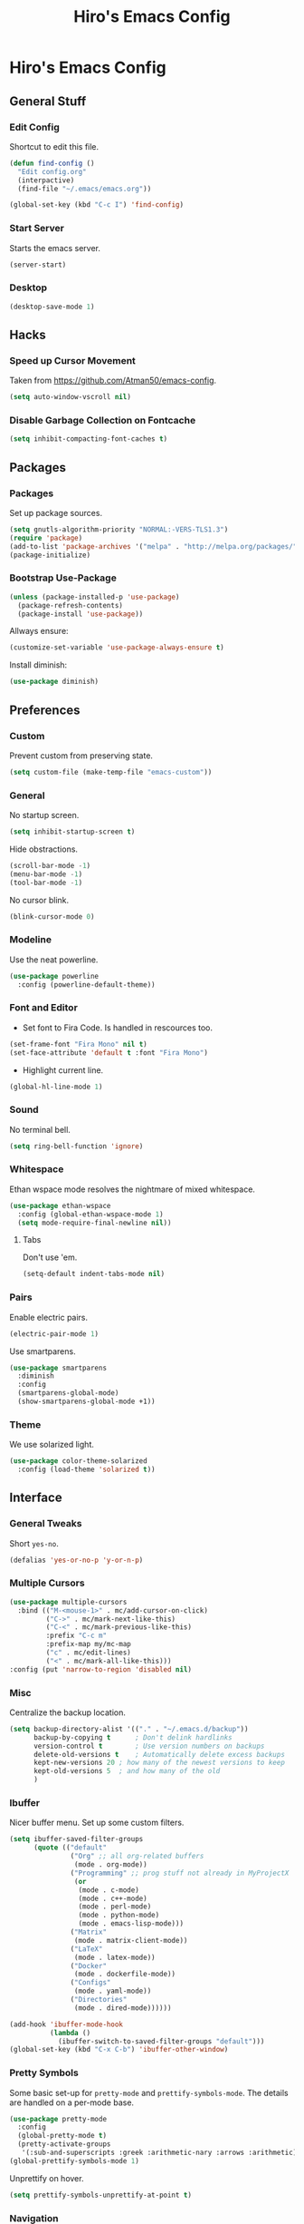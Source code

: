 #+TITLE: Hiro's Emacs Config

* Hiro's Emacs Config
** General Stuff
*** Edit Config
Shortcut to edit this file.
#+BEGIN_SRC emacs-lisp :tangle yes
  (defun find-config ()
    "Edit config.org"
    (interpactive)
    (find-file "~/.emacs/emacs.org"))

  (global-set-key (kbd "C-c I") 'find-config)
#+END_SRC

*** Start Server
Starts the emacs server.
#+BEGIN_SRC emacs-lisp :tangle yes
  (server-start)
#+END_SRC

*** Desktop
#+BEGIN_SRC emacs-lisp :tangle yes
  (desktop-save-mode 1)
#+END_SRC

** Hacks
*** Speed up Cursor Movement
Taken from https://github.com/Atman50/emacs-config.
#+BEGIN_SRC emacs-lisp :tangle yes
  (setq auto-window-vscroll nil)
#+END_SRC

*** Disable Garbage Collection on Fontcache
#+BEGIN_SRC emacs-lisp :tangle yes
  (setq inhibit-compacting-font-caches t)
#+END_SRC

** Packages
*** Packages
Set up package sources.
#+BEGIN_SRC emacs-lisp :tangle yes
  (setq gnutls-algorithm-priority "NORMAL:-VERS-TLS1.3")
  (require 'package)
  (add-to-list 'package-archives '("melpa" . "http://melpa.org/packages/"))
  (package-initialize)
#+END_SRC

*** Bootstrap Use-Package
#+BEGIN_SRC emacs-lisp :tangle yes
  (unless (package-installed-p 'use-package)
    (package-refresh-contents)
    (package-install 'use-package))
#+END_SRC

Allways ensure:
#+BEGIN_SRC emacs-lisp :tangle yes
  (customize-set-variable 'use-package-always-ensure t)
#+END_SRC

Install diminish:
#+BEGIN_SRC emacs-lisp :tangle yes
  (use-package diminish)
#+END_SRC

** Preferences
*** Custom
Prevent custom from preserving state.
#+BEGIN_SRC emacs-lisp :tangle yes
  (setq custom-file (make-temp-file "emacs-custom"))
#+END_SRC

*** General
 No startup screen.
 #+BEGIN_SRC emacs-lisp :tangle yes
   (setq inhibit-startup-screen t)
 #+END_SRC

 Hide obstractions.
 #+BEGIN_SRC emacs-lisp :tangle yes
   (scroll-bar-mode -1)
   (menu-bar-mode -1)
   (tool-bar-mode -1)
 #+END_SRC

 No cursor blink.
 #+BEGIN_SRC emacs-lisp :tangle yes
   (blink-cursor-mode 0)
 #+END_SRC

*** Modeline
Use the neat powerline.
#+BEGIN_SRC emacs-lisp :tangle yes
  (use-package powerline
    :config (powerline-default-theme))
#+END_SRC

*** Font and Editor
- Set font to Fira Code. Is handled in rescources too.
#+BEGIN_SRC emacs-lisp :tangle yes
  (set-frame-font "Fira Mono" nil t)
  (set-face-attribute 'default t :font "Fira Mono")
#+END_SRC

 - Highlight current line.
#+BEGIN_SRC emacs-lisp :tangle yes
  (global-hl-line-mode 1)
#+END_SRC
*** Sound
No terminal bell.
#+BEGIN_SRC emacs-lisp :tangle yes
  (setq ring-bell-function 'ignore)
#+END_SRC

*** Whitespace
Ethan wspace mode resolves the nightmare of mixed whitespace.
#+BEGIN_SRC emacs-lisp :tangle yes
  (use-package ethan-wspace
    :config (global-ethan-wspace-mode 1)
    (setq mode-require-final-newline nil))
#+END_SRC

**** Tabs
Don't use 'em.
#+BEGIN_SRC emacs-lisp :tangle yes
  (setq-default indent-tabs-mode nil)
#+END_SRC

*** Pairs
Enable electric pairs.
#+BEGIN_SRC emacs-lisp :tangle yes
  (electric-pair-mode 1)
#+END_SRC

Use smartparens.
#+BEGIN_SRC emacs-lisp :tangle yes
  (use-package smartparens
    :diminish
    :config
    (smartparens-global-mode)
    (show-smartparens-global-mode +1))
#+END_SRC

*** Theme
We use solarized light.
#+begin_src emacs-lisp :tangle yes
  (use-package color-theme-solarized
    :config (load-theme 'solarized t))
#+end_src

** Interface
*** General Tweaks
Short =yes-no=.
#+BEGIN_SRC emacs-lisp :tangle yes
  (defalias 'yes-or-no-p 'y-or-n-p)
#+END_SRC

*** Multiple Cursors
#+BEGIN_SRC emacs-lisp :tangle yes
  (use-package multiple-cursors
    :bind (("M-<mouse-1>" . mc/add-cursor-on-click)
           ("C->" . mc/mark-next-like-this)
           ("C-<" . mc/mark-previous-like-this)
           :prefix "C-c m"
           :prefix-map my/mc-map
           ("c" . mc/edit-lines)
           ("<" . mc/mark-all-like-this)))
  :config (put 'narrow-to-region 'disabled nil)
#+END_SRC

*** Misc
Centralize the backup location.
#+BEGIN_SRC emacs-lisp :tangle yes
  (setq backup-directory-alist '(("." . "~/.emacs.d/backup"))
        backup-by-copying t      ; Don't delink hardlinks
        version-control t        ; Use version numbers on backups
        delete-old-versions t    ; Automatically delete excess backups
        kept-new-versions 20 ; how many of the newest versions to keep
        kept-old-versions 5  ; and how many of the old
        )
#+END_SRC

*** Ibuffer
Nicer buffer menu. Set up some custom filters.
#+BEGIN_SRC emacs-lisp :tangle yes
  (setq ibuffer-saved-filter-groups
        (quote (("default"
                 ("Org" ;; all org-related buffers
                  (mode . org-mode))
                 ("Programming" ;; prog stuff not already in MyProjectX
                  (or
                   (mode . c-mode)
                   (mode . c++-mode)
                   (mode . perl-mode)
                   (mode . python-mode)
                   (mode . emacs-lisp-mode)))
                 ("Matrix"
                  (mode . matrix-client-mode))
                 ("LaTeX"
                  (mode . latex-mode))
                 ("Docker"
                  (mode . dockerfile-mode))
                 ("Configs"
                  (mode . yaml-mode))
                 ("Directories"
                  (mode . dired-mode))))))

  (add-hook 'ibuffer-mode-hook
            (lambda ()
              (ibuffer-switch-to-saved-filter-groups "default")))
  (global-set-key (kbd "C-x C-b") 'ibuffer-other-window)
#+END_SRC

*** Pretty Symbols
Some basic set-up for ~pretty-mode~ and ~prettify-symbols-mode~. The
details are handled on a per-mode base.

#+BEGIN_SRC emacs-lisp :tangle yes
  (use-package pretty-mode
    :config
    (global-pretty-mode t)
    (pretty-activate-groups
     '(:sub-and-superscripts :greek :arithmetic-nary :arrows :arithmetic)))
  (global-prettify-symbols-mode 1)
#+END_SRC

Unprettify on hover.
#+BEGIN_SRC emacs-lisp :tangle yes
  (setq prettify-symbols-unprettify-at-point t)
#+END_SRC

*** Navigation
**** Avy
Jump to char.
#+BEGIN_SRC emacs-lisp :tangle yes
  (use-package avy
    :bind (("M-g w" . avy-goto-word-1)
           ("M-g f" . avy-goto-line)
           ("C-'" . avy-goto-char)
           ("C-;" . avy-goto-char-2)))
#+END_SRC
**** Modalka
Modal editing graduallt integrated.
#+BEGIN_SRC emacs-lisp :tangle yes
  (use-package modalka
    :bind ("<escape>" . modalka-mode)
    :config
    ;; cursor
    (setq-default cursor-type 'box)
    (setq modalka-cursor-type '(bar . 1))

    ;; bindings
    (modalka-define-kbd "SPC" "C-SPC")
    (modalka-define-kbd "," "C-,")

    (modalka-define-kbd "/" "M-.")
    (modalka-define-kbd "." "C-.")
    (modalka-define-kbd ":" "M-;")
    (modalka-define-kbd ";" "C-;")
    (modalka-define-kbd "?" "M-,")

    (modalka-define-kbd "0" "C-0")
    (modalka-define-kbd "1" "C-1")
    (modalka-define-kbd "2" "C-2")
    (modalka-define-kbd "3" "C-3")
    (modalka-define-kbd "4" "C-4")
    (modalka-define-kbd "5" "C-5")
    (modalka-define-kbd "6" "C-6")
    (modalka-define-kbd "7" "C-7")
    (modalka-define-kbd "8" "C-8")
    (modalka-define-kbd "9" "C-9")

    (modalka-define-kbd "a" "C-a")
    (modalka-define-kbd "b" "C-b")
    ;; (modalka-define-kbd "c b" "C-c C-b")
    (modalka-define-kbd "c c" "C-c C-c")
    ;; (modalka-define-kbd "c k" "C-c C-k")
    ;; (modalka-define-kbd "c n" "C-c C-n")
    ;; (modalka-define-kbd "c s" "C-c C-s")
    ;; (modalka-define-kbd "c u" "C-c C-u")
    ;; (modalka-define-kbd "c v" "C-c C-v")
    ;; (modalka-define-kbd "c p p" "C-c p p")
    (modalka-define-kbd "c p s" "C-c p s s")
    (modalka-define-kbd "c p p" "C-c p p")
    (modalka-define-kbd "c p f" "C-c p f")
    (modalka-define-kbd "c p c" "C-c p O c")
    (modalka-define-kbd "d" "C-d")
    (modalka-define-kbd "e" "C-e")
    (modalka-define-kbd "f" "C-f")
    (modalka-define-kbd "g" "C-g")
    (modalka-define-kbd "h" "M-h")
    (modalka-define-kbd "i" "C-i")
    (modalka-define-kbd "j" "M-j")
    (modalka-define-kbd "k" "C-k")
    (modalka-define-kbd "l" "C-l")
    (modalka-define-kbd "m" "C-m")
    (modalka-define-kbd "n" "C-n")
    (modalka-define-kbd "o" "C-o")
    (modalka-define-kbd "p" "C-p")
    (modalka-define-kbd "q" "M-q")
    (define-key modalka-mode-map (kbd "Q x") #'persp-switch)
    (modalka-define-kbd "r" "C-r")
    (modalka-define-kbd "s" "C-s")
    (modalka-define-kbd "t" "C-t")
    (modalka-define-kbd "u" "C-u")
    (modalka-define-kbd "v" "C-v")
    (modalka-define-kbd "w" "C-w")
    (modalka-define-kbd "x ;" "C-x C-;")
    (modalka-define-kbd "x e" "C-x C-e")
    (modalka-define-kbd "x o" "C-x o")
    (modalka-define-kbd "x f" "C-x C-f")
    (modalka-define-kbd "x g" "C-x g")
    (modalka-define-kbd "x b" "C-x b")
    (modalka-define-kbd "x s" "C-x C-s")
    (modalka-define-kbd "x S" "C-x s")
    (modalka-define-kbd "x x s" "C-x x s")
    (modalka-define-kbd "x 1" "C-x 1")
    (modalka-define-kbd "x 2" "C-x 2")
    (modalka-define-kbd "x 3" "C-x 3")
    (modalka-define-kbd "x 4" "C-x 4")
    (modalka-define-kbd "x <left>" "C-x <left>")
    (modalka-define-kbd "x x <left>" "C-x x <left>")
    (modalka-define-kbd "x <right>" "C-x <right>")
    (modalka-define-kbd "x x <right>" "C-x x <right>")
    (modalka-define-kbd "y" "C-y")
    (modalka-define-kbd "z" "M-z")

    (modalka-define-kbd "A" "M-SPC")
    (modalka-define-kbd "B" "M-b")
    (modalka-define-kbd "C" "M-c")
    (modalka-define-kbd "D" "M-d")
    (modalka-define-kbd "E" "M-e")
    (modalka-define-kbd "F" "M-f")
    (modalka-define-kbd "G" "C-`")
    (modalka-define-kbd "H" "M-H")
    ;; J
    (modalka-define-kbd "K" "M-k")
    (modalka-define-kbd "L" "M-l")
    (modalka-define-kbd "M" "M-m")
    (modalka-define-kbd "N" "M-n")
    (modalka-define-kbd "O" "M-o")
    (modalka-define-kbd "P" "M-p")
    (modalka-define-kbd "R" "M-r")
    (modalka-define-kbd "S" "M-S")
    (modalka-define-kbd "T" "M-t")
    (modalka-define-kbd "U" "M-u")
    (modalka-define-kbd "V" "M-v")
    (modalka-define-kbd "W" "M-w")
    ;; X
    (modalka-define-kbd "Y" "M-y")
    (modalka-define-kbd "Z" "C-z")
    (modalka-define-kbd "<" "M-<")
    (modalka-define-kbd ">" "M->")
    )
#+END_SRC

*** Move Lines
Move whole lines easily.
#+BEGIN_SRC emacs-lisp :tangle yes
  (use-package move-text
    :diminish
    :config (move-text-default-bindings))
#+END_SRC

*** Treemacs
#+BEGIN_SRC emacs-lisp :tangle yes
  (use-package treemacs
    :ensure t
    :defer t
    :init
    (with-eval-after-load 'winum
      (define-key winum-keymap (kbd "M-0") #'treemacs-select-window))
    :config
    (progn
      (setq treemacs-collapse-dirs                 (if treemacs-python-executable 3 0)
            treemacs-deferred-git-apply-delay      0.5
            treemacs-display-in-side-window        t
            treemacs-eldoc-display                 t
            treemacs-file-event-delay              5000
            treemacs-file-follow-delay             0.2
            treemacs-follow-after-init             t
            treemacs-git-command-pipe              ""
            treemacs-goto-tag-strategy             'refetch-index
            treemacs-indentation                   2
            treemacs-indentation-string            " "
            treemacs-is-never-other-window         nil
            treemacs-max-git-entries               5000
            treemacs-missing-project-action        'ask
            treemacs-no-png-images                 nil
            treemacs-no-delete-other-windows       t
            treemacs-project-follow-cleanup        nil
            treemacs-persist-file                  (expand-file-name ".cache/treemacs-persist" user-emacs-directory)
            treemacs-position                      'left
            treemacs-recenter-distance             0.1
            treemacs-recenter-after-file-follow    nil
            treemacs-recenter-after-tag-follow     nil
            treemacs-recenter-after-project-jump   'always
            treemacs-recenter-after-project-expand 'on-distance
            treemacs-show-cursor                   nil
            treemacs-show-hidden-files             t
            treemacs-silent-filewatch              nil
            treemacs-silent-refresh                nil
            treemacs-sorting                       'alphabetic-desc
            treemacs-space-between-root-nodes      t
            treemacs-tag-follow-cleanup            t
            treemacs-tag-follow-delay              1.5
            treemacs-width                         35)

      ;; The default width and height of the icons is 22 pixels. If you are
      ;; using a Hi-DPI display, uncomment this to double the icon size.
      ;;(treemacs-resize-icons 44)

      (treemacs-follow-mode t)
      (treemacs-filewatch-mode t)
      (treemacs-fringe-indicator-mode t)
      (pcase (cons (not (null (executable-find "git")))
                   (not (null treemacs-python-executable)))
        (`(t . t)
         (treemacs-git-mode 'deferred))
        (`(t . _)
         (treemacs-git-mode 'simple))))
    :bind
    (:map global-map
          ("M-0"       . treemacs-select-window)
          ("C-x t 1"   . treemacs-delete-other-windows)
          ("C-x t t"   . treemacs)
          ("C-x t B"   . treemacs-bookmark)
          ("C-x t C-t" . treemacs-find-file)
          ("C-x t M-t" . treemacs-find-tag)))

  (use-package treemacs-projectile
    :after treemacs projectile
    :ensure t)

  (use-package treemacs-icons-dired
    :after treemacs dired
    :ensure t
    :config (treemacs-icons-dired-mode))

  (use-package treemacs-magit
    :after treemacs magit
    :ensure t)
#+END_SRC

*** Rainbow Delimiters
Color code matching delimiters.
#+BEGIN_SRC emacs-lisp :tangle yes
;;(use-package rainbow-delimiters
;;:hook prog-mode)
#+END_SRC

** Programming / Language Support
*** LSP
Support for the =Language Server Protocol=.
#+BEGIN_SRC emacs-lisp :tangle yes
  (use-package lsp-ui)
  (use-package lsp-treemacs)
  (use-package lsp-mode
    :after (lsp-ui elixir-mode)
    :config
    (setq lsp-prefer-flymake nil)
    (setq lsp-ui-doc-enable nil
          lsp-ui-doc-use-childframe t
          lsp-ui-doc-position 'top
          lsp-ui-doc-include-signature t
          lsp-ui-sideline-enable nil
          lsp-ui-flycheck-enable t
          lsp-ui-flycheck-list-position 'right
          lsp-ui-flycheck-live-reporting t
          lsp-ui-peek-enable t
          lsp-ui-peek-list-width 60
          lsp-ui-peek-peek-height 25)
    (setq lsp-clients-elixir-server-executable "/home/hiro/src/elixir-ls/release/language_server.sh")
    :hook ((elixir-mode . lsp)
           (lsp-mode . lsp-ui-mode)))
#+END_SRC

*** Company
#+BEGIN_SRC emacs-lisp :tangle yes
  (use-package company
    :diminish
    :bind (("<C-tab>" . company-complete)
           :map company-active-map
           ("C-n" . company-select-next-or-abort)
           ("C-p" . company-select-previous-or-abort))
    :config
    (setq company-show-numbers t)
    (setq company-idle-delay 0)
    (setq company-lsp-cache-candidates 'auto)
    (company-tng-configure-default)
    (setq company-frontends
          '(company-tng-frontend
            company-pseudo-tooltip-frontend
            company-echo-metadata-frontend))

    :hook (after-init . global-company-mode))
#+END_SRC

Set up the company backends: (maybe do it the other way around...)
#+BEGIN_SRC emacs-lisp :tangle yes
  (use-package company-tern
    :config (add-to-list 'company-backends 'company-tern))
  (use-package company-anaconda
    :config (add-to-list 'company-backends 'company-anaconda))
  (use-package company-lsp
    :config (add-to-list 'company-backends 'company-lsp))
#+END_SRC

*** Lisp
**** Roswell
Support for the roswell package manager.
#+BEGIN_SRC emacs-lisp :tangle yes
  (load (expand-file-name "~/.roswell/helper.el"))
#+END_SRC

**** Lispy Mode
A lisp code navigation extension that exploits the syntax of lisp to
avoid modifiers.

#+BEGIN_SRC emacs-lisp :tangle yes
  (use-package lispy
    :diminish
    :bind (("M-(" . lispy-parens-auto-wrap))
    :config (setq lispy-use-sly t)
    :hook ((emacs-lisp-mode . lispy-mode)
           (eval-expression-minibuffer-setup . lispy-mode)
           (ielm-mode . lispy-mode)
           (lisp-mode . lispy-mode)
           (common-lisp-mode . lispy-mode)
           (lisp-interaction-mode . lispy-mode)
           (scheme-mode . lispy-mode)))
#+END_SRC

**** Sly
Slime fork with new features.
#+BEGIN_SRC emacs-lisp :tangle yes
  (use-package sly)
  (use-package sly-repl-ansi-color
    :after sly)
  (use-package sly-quicklisp
    :after sly)
  (use-package sly-macrostep
    :after sly)
#+END_SRC

*** Poly Mode
Multiple major modes in one buffer.

#+BEGIN_SRC emacs-lisp :tangle yes
  (use-package polymode
    :config
    (use-package poly-markdown)
    (use-package poly-org))
#+END_SRC

*** Org Mode
**** General Tweaks
#+BEGIN_SRC emacs-lisp :tangle yes
  (setq org-treat-S-cursor-todo-selection-as-state-change nil)
  (setq org-clock-persist 'history)
  (org-clock-persistence-insinuate)
#+END_SRC
**** Refile

 - Targets include this file and any file contributing to the agenda - up to 9 levels deep
#+BEGIN_SRC emacs-lisp :tangle yes
  (setq org-refile-targets
        (quote
         ((nil :maxlevel . 9)
          (org-agenda-files :maxlevel . 9))))
#+END_SRC

 - Use full outline paths for refile targets - we file directly with IDO
#+BEGIN_SRC emacs-lisp :tangle yes
  (setq org-refile-use-outline-path t)
#+END_SRC

 - Targets complete directly with IDO
#+BEGIN_SRC emacs-lisp :tangle yes
  (setq org-outline-path-complete-in-steps nil)
#+END_SRC

 - Allow refile to create parent tasks with confirmation
#+BEGIN_SRC emacs-lisp :tangle yes
  (setq org-refile-allow-creating-parent-nodes (quote confirm))
#+END_SRC

 - Use the current window for indirect buffer display
#+BEGIN_SRC emacs-lisp :tangle yes
  (setq org-indirect-buffer-display 'current-window)
#+END_SRC

 - Exclude DONE state tasks from refile targets
#+BEGIN_SRC emacs-lisp :tangle yes
  (defun bh/verify-refile-target ()
    "Exclude todo keywords with a done state from refile targets."
    (not (member (nth 2
                    (org-heading-components))
               org-done-keywords)))
  (setq org-refile-target-verify-function 'bh/verify-refile-target)
#+END_SRC

**** Agenda
 - Formatting: Add path to Items
#+BEGIN_SRC emacs-lisp :tangle yes
  (setq org-agenda-prefix-format
        '((agenda . " %i %-12:c%?-12t% s")
          (timeline . "  % s")
          (todo .
                " %i %-12:c %(concat \"[ \"(org-format-outline-path (org-get-outline-path)) \" ]\") ")
          (tags .
                " %i %-12:c %(concat \"[ \"(org-format-outline-path (org-get-outline-path)) \" ]\") ")
          (search . " %i %-12:c")))
#+END_SRC

 - Custom Agenda Commands
#+BEGIN_SRC emacs-lisp :tangle yes
  (setq org-agenda-custom-commands
        '(("X" agenda
           ""
           nil
           ("~/Documents/org/out/agenda.html"))
          ("n" "Notes"
           tags
           "NOTE"
           ((org-agenda-overriding-header "Notes")
            (org-tags-match-list-sublevels t))
           ("~/Documents/org/out/notes.html"))
          ("s" "Next"
           todo
           "NEXT"
           ((org-agenda-overriding-header "Next")
            (org-tags-match-list-sublevels t))
           ("~/Documents/org/out/next.html"))
          ("f" "Questions"
           tags
           "QUESTION"
           ((org-agenda-overriding-header "Questions")
            (org-tags-match-list-sublevels t))
           ("~/Documents/org/out/question.html"))
          ("l" "Einkaufsliste"
           todo
           "OUTOFSTOCK"
           ((org-agenda-overriding-header "Einkaufsliste")
            (org-tags-match-list-sublevels t))
           ("~/Documents/org/out/einkaufsliste.html"))))
#+END_SRC

**** Super Agenda
Buff the agenda to use Groups.

#+BEGIN_SRC emacs-lisp :tangle yes
  (use-package org-super-agenda
    :defer t
    :config
    (setq org-super-agenda-groups
          '((:name "NEXT"
                   :order 1
                   :todo "NEXT")
            (:name "WAITING"
                   :order 2
                   :todo "WAITING")
            (:name "TODO"
                   :order 3
                   :todo "TODO")))
    (org-super-agenda-mode 1))
#+END_SRC

**** Keybindings
#+BEGIN_SRC emacs-lisp :tangle yes
  (global-set-key (kbd "C-c c") 'org-capture)
#+END_SRC

**** Directories
#+BEGIN_SRC emacs-lisp :tangle yes
  (setq org-directory "~/Documents/org")
  (setq org-default-notes-file "~/Documents/org/refile.org")
#+END_SRC

Agenda Files:
#+BEGIN_SRC emacs-lisp :tangle yes
  (setq org-agenda-files (list "~/Documents/org/todo.org" "~/Documents/org/calendar.org"))
#+END_SRC

**** Custom States
 - states
#+BEGIN_SRC emacs-lisp :tangle yes
(setq org-todo-keywords
      '((sequence "TODO" "WAITING" "NEXT" "HOLD" "|"
                  "DONE")
        (sequence "BESORGEN" "WARTEN" "|" "BESORGT")
        (sequence "OUTOFSTOCK" "|" "INSTOCK")
        (sequence "RESOLVE" "ASK" "RESEARCH" "|" "RESOLVED")
        (sequence "HOMEWORK" "ACTIVE" "|" "FINISHED")))
#+END_SRC

 - triggers
#+BEGIN_SRC emacs-lisp :tangle yes
  (setq org-todo-state-tags-triggers
        (quote
         (("CANCELLED"
           ("CANCELLED" . t))
          ("WAITING"
           ("WAITING" . t))
          ("HOLD"
           ("WAITING")
           ("HOLD" . t))
          (done ("WAITING")
                ("HOLD"))
          ("TODO"
           ("WAITING")
           ("CANCELLED")
           ("HOLD"))
          ("NEXT"
           ("WAITING")
           ("CANCELLED")
           ("HOLD"))
          ("DONE"
           ("WAITING")
           ("CANCELLED")
           ("HOLD")))))
#+END_SRC
**** Capture Templates
#+BEGIN_SRC emacs-lisp :tangle yes
  (setq org-capture-templates
        (quote
         (("t" "Todo"
           entry
           (file org-default-notes-file)
           "* TODO %?\n%U\n%a\n")
          ("n" "Note"
           entry
           (file org-default-notes-file)
           "* %? :NOTE:\n%U\n%a\n")
          ("q" "Question"
           entry
           (file "~/Documents/org/refile/questions.org")
           "* RESOLVE %? :QUESTION:\n%U\n%a\n")
          ("e" "Exercise"
           entry
           (file "~/Documents/org/refile/exercises.org")
           "* HOMEWORK %? :EXERCISE:\n%a\n")
          ("j" "Journal"
           entry
           (file+datetree "~/Documents/org/diary.org")
           "**** %?\n%U\n")
          ("m" "Meeting"
           entry
           (file org-default-notes-file)
           "** %? :MEETING:\n"))))
#+END_SRC
**** Babel
*** Git
**** Magit
 - Just load magit and give it a key.
#+BEGIN_SRC emacs-lisp :tangle yes
  (use-package magit
    :bind ("C-x g" . magit-status))
#+END_SRC

 - Reload files on git change.
#+BEGIN_SRC emacs-lisp :tangle yes
  (use-package magit-filenotify)
#+END_SRC

**** Gutter
Mark changed lines on the fringes.
#+BEGIN_SRC emacs-lisp :tangle yes
  (use-package git-gutter-fringe+
    ;:diminish
    :config
    (global-git-gutter+-mode 1)
    (git-gutter-fr+-minimal)
    (git-gutter+-turn-on))
#+END_SRC
*** Sage Math
CAS for some annoying calculations.
#+BEGIN_SRC emacs-lisp :tangle yes
  (use-package sage-shell-mode
    :hook (sage-shell-after-prompt . sage-shell-view-mode))
#+END_SRC

*** Ivy
Make mini-buffers and search nicer.
#+BEGIN_SRC emacs-lisp :tangle yes
  (use-package ivy
    :diminish ivy-mode
    :bind (("C-s" . swiper)
           ("C-x r" . counsel-recentf)
           ("C-x b" . counsel-ibuffer))
    :config
    (ivy-mode 1)
    (setq ivy-use-virtual-buffers t)
    (setq enable-recursive-minibuffers t)
    (with-eval-after-load 'recentf
      (setq ivy-use-virtual-buffers nil)))
#+END_SRC

*** LaTeX
Enable electric braces for math mode: ~\( \)~
#+BEGIN_SRC emacs-lisp :tangle yes
  (setq LaTeX-electric-left-right-brace t)
#+END_SRC

**** Latexmk
Set up latexmk for easier making.
#+BEGIN_SRC emacs-lisp :tangle yes
  (use-package auctex-latexmk
    :config
    (auctex-latexmk-setup))
#+END_SRC

**** TODO Use Tectonic
*** Javascript
**** JS2
Nicer JS mode.
#+BEGIN_SRC emacs-lisp :tangle yes
  (use-package js2-mode
    :hook (js2-mode . js2-imenu-extras-mode))
#+END_SRC

Refactoring and some simple goodies, like killing a semantic entity
rather than a line.
#+BEGIN_SRC emacs-lisp :tangle yes
  (use-package js2-refactor
    :config (js2r-add-keybindings-with-prefix "C-c C-r")
    :bind (:map js2-mode-map
                ("C-k" . js2r-kill))
    :hook (js2-mode . js2-refactor-mode))
#+END_SRC

**** RJSX
A js2 mode for a =jsx=.
#+BEGIN_SRC emacs-lisp :tangle yes
  (use-package rjsx-mode)
#+END_SRC

**** JS-Doc
Documentation comment helper.
#+BEGIN_SRC emacs-lisp :tangle yes
  (use-package js-doc
    :bind (:map js2-mode-map
                ("C-c i" . js-doc-insert-function-doc)
                ("@" . js-doc-insert-tag))
    :config
    (setq js-doc-mail-address "hiro@protagon.space"
          js-doc-author (format "Valentin Boettcher <%s>" js-doc-mail-address)
          js-doc-url "protagon.space"
          js-doc-license "MIT"))
#+END_SRC

**** JSON
Json mode package.
#+BEGIN_SRC emacs-lisp :tangle yes
  (use-package json-mode)
#+END_SRC

**** TODO Tern
JS Ide feautures. May be replaced by LSP.
#+BEGIN_SRC emacs-lisp :tangle yes
  (add-to-list 'load-path "~/src/tern")
  (autoload 'tern-mode "tern.el" nil t)
  (add-hook 'js2-mode-hook #'tern-mode)
#+END_SRC

*** Elixir
Some junk for the elixir programming language.

**** Base Mode
#+BEGIN_SRC emacs-lisp :tangle yes
  (use-package elixir-mode
    :config
    (mapc (lambda (pair) (push pair prettify-symbols-alist))
          '(;; Syntax
            ("do" .      #x2770)
            ("|>" .      #x2A20)
            ("->" .      #x21A6)
            ("fn" .      #x03BB)
            ("quote" .      #x2358)
            ("unquote" .      #x236A)
            ("end" .      #x2771))))
#+END_SRC

*** Projectile
#+BEGIN_SRC emacs-lisp :tangle yes
  (use-package projectile
    :diminish
    :config
    (projectile-mode +1)
    (define-key projectile-mode-map (kbd "C-c p") 'projectile-command-map)
    :after ivy)

  (use-package counsel-projectile
    :after (ivy projectile)
    :config
    (define-key projectile-mode-map (kbd "C-c p") 'projectile-command-map)
    (counsel-projectile-mode))
#+END_SRC

*** Web Mode
A very neat mode for editing html and the like.

#+BEGIN_SRC emacs-lisp :tangle yes
  (use-package web-mode
    :config
    (add-to-list 'auto-mode-alist '("\\.phtml\\'" . web-mode))
    (add-to-list 'auto-mode-alist '("\\.tpl\\.php\\'" . web-mode))
    (add-to-list 'auto-mode-alist '("\\.[agj]sp\\'" . web-mode))
    (add-to-list 'auto-mode-alist '("\\.as[cp]x\\'" . web-mode))
    (add-to-list 'auto-mode-alist '("\\.erb\\'" . web-mode))
    (add-to-list 'auto-mode-alist '("\\.mustache\\'" . web-mode))
    (add-to-list 'auto-mode-alist '("\\.djhtml\\'" . web-mode))
    (add-to-list 'auto-mode-alist '("\\.html?\\'" . web-mode)))
#+END_SRC

*** Emmet
Nice html and css snippets.
#+BEGIN_SRC emacs-lisp :tangle yes
  (use-package emmet-mode
    :hook ((sgml-mode . emmet-mode)
           (rjsx-mode . emmet-mode)
           (css-mode . emmet-mode)))
#+END_SRC

*** Flycheck
Syntax checking and linting.
#+BEGIN_SRC emacs-lisp :tangle yes
  (use-package flycheck
    :hook ((after-init . global-flycheck-mode)))
  (use-package avy-flycheck)
#+END_SRC

*** Python
**** Anaconda
#+BEGIN_SRC emacs-lisp :tangle yes
  (use-package anaconda-mode
    :after (sphinx-doc python-docstring)
    :hook ((python-mode . anaconda-mode)
           (python-mode . anaconda-eldoc-mode)
           (python-mode .
                             (lambda ()
                               (sphinx-doc-mode t)
                               (whitespace-mode 1)
                               (python-docstring-mode 1)))))
  (use-package company-anaconda)
#+END_SRC

**** Mark overlong Lines
#+BEGIN_SRC emacs-lisp :tangle yes
  (setq whitespace-line-collumn 79)
  (setq whitespace-style '(face empty tabs lines-tail trailing))
#+END_SRC

**** Docstrings
Support for sphinx style docstrings.
#+BEGIN_SRC emacs-lisp :tangle yes
  (use-package python-docstring)
  (use-package sphinx-doc)
#+END_SRC

*** YASnippets
#+BEGIN_SRC emacs-lisp :tangle yes
  (use-package yasnippet
    :diminish yas-global-mode
    :config (yas-global-mode 1))
  (use-package elixir-yasnippets)
  (use-package yasnippet-snippets)
  (use-package yasnippet-classic-snippets)
  (use-package ivy-yasnippet)
#+END_SRC

*** Jupyter-Notebooks
#+BEGIN_SRC emacs-lisp :tangle yes
  (use-package ein
    :config (setq ein:output-type-preference
                  '(emacs-lisp svg png jpeg html text latex javascript)))
#+END_SRC

*** Fish
Fish shell script mode.
#+BEGIN_SRC emacs-lisp :tangle yes
  (use-package fish-mode)
#+END_SRC
*** Arch PKGBUILD
#+BEGIN_SRC emacs-lisp :tangle yes
  (use-package pkgbuild-mode)
#+END_SRC
*** C++
Set up ~lsp~, ~ccls~.
#+begin_src emacs-lisp :tangle yes
  (use-package ccls
    :ensure t
    :config
    (setq ccls-executable "ccls")
    (setq lsp-prefer-flymake nil)
    (setq-default flycheck-disabled-checkers '(c/c++-clang c/c++-cppcheck c/c++-gcc))
    :hook ((c-mode c++-mode objc-mode) .
           (lambda () (require 'ccls) (lsp))))
#+end_src
*** YAML
#+begin_src emacs-lisp :tangle yes
  (use-package yaml-mode)
#+end_src
*** Docker
#+begin_src emacs-lisp :tangle yes
  (use-package dockerfile-mode)
#+end_src
*** Regex
#+begin_src emacs-lisp :tangle yes
  (use-package regex-tool)
#+end_src

** Custom Scripts
*** TODO Set frame font to FiraCode: Automatically
Because of a bug, this doesn't work automatically.

#+BEGIN_SRC emacs-lisp :tangle yes
(defun set-font ()
  (interactive)
  (set-frame-font "Fira Code" nil t))
#+END_SRC

*** Close all Buffers
#+BEGIN_SRC emacs-lisp :tangle yes
  (defun close-all-buffers ()
    "Closes all buffers."
    (interactive)
    (mapc 'kill-buffer
          (buffer-list)))
#+END_SRC
*** Rename Buffer and File
#+BEGIN_SRC emacs-lisp :tangle yes
  (defun rename-file-and-buffer (new-name)
    "Renames both current buffer and file it's visiting to NEW-NAME."
    (interactive "sNew name: ")
    (let ((name (buffer-name))
          (filename (buffer-file-name)))
      (if (not filename)
          (message "Buffer '%s' is not visiting a file!" name)
        (if (get-buffer new-name)
            (message "A buffer named '%s' already exists!" new-name)
          (progn
            (rename-file filename new-name 1)
            (rename-buffer new-name)
            (set-visited-file-name new-name)
            (set-buffer-modified-p nil))))))
#+END_SRC

*** Create Common Use-Package declaration
#+BEGIN_SRC emacs-lisp :tangle yes
  (defmacro my-create-up-common (name &rest common-args)
    "Creates a use-package declaration that automatically adds
    predefined configuration."
    (declare (indent 1))
    `(defmacro ,name (package &rest args)
       (declare (indent 1))
       `(use-package ,package
          ,@args
          ,@',common-args)))
#+END_SRC
